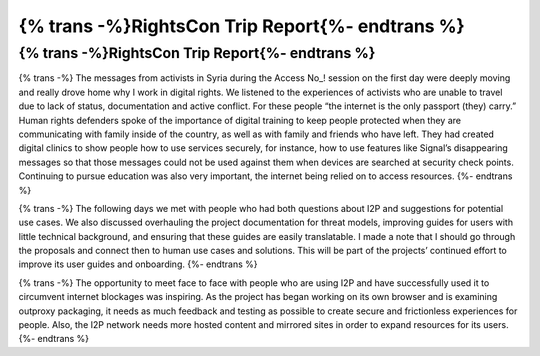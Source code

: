 ================================================
{% trans -%}RightsCon Trip Report{%- endtrans %}
================================================

.. meta::
   :author: sadie
   :date: 2019-08-30
   :category: conferences
   :excerpt: {% trans %}RightsCon Trip Report{% endtrans %}

{% trans -%}RightsCon Trip Report{%- endtrans %}
================================================

{% trans -%}
The messages from activists in Syria during the Access No\_! session on the
first day were deeply moving and really drove home why I work in digital
rights. We listened to the experiences of activists who are unable to travel
due to lack of status, documentation and active conflict. For these people
“the internet is the only passport (they) carry.” Human rights defenders
spoke of the importance of  digital training to keep people protected when they
are communicating with family inside of the country, as well as with family and
friends who have left. They had created digital clinics to show people how to
use services securely, for instance, how to use features like Signal’s
disappearing messages so that those messages could not be used against them
when devices are searched at security check points. Continuing to pursue
education was also very important, the internet being relied on to access
resources.
{%- endtrans %}

{% trans -%}
The following days we met with people who had both questions about I2P and
suggestions for potential use cases. We also discussed overhauling the project
documentation for threat models, improving guides for users with little
technical background, and ensuring that these guides are easily translatable. I
made a note that I should go through the proposals and connect then to human
use cases and solutions. This will be part of the projects’ continued effort
to improve its user guides and onboarding.
{%- endtrans %}

{% trans -%}
The opportunity to meet face to face with people who are using I2P and have
successfully used it to circumvent internet blockages was inspiring. As the
project has began working on its own browser and is examining outproxy
packaging, it needs as much feedback and testing as possible to create secure
and frictionless experiences for people. Also, the I2P network needs more
hosted content and mirrored sites in order to expand resources for its users.
{%- endtrans %}
